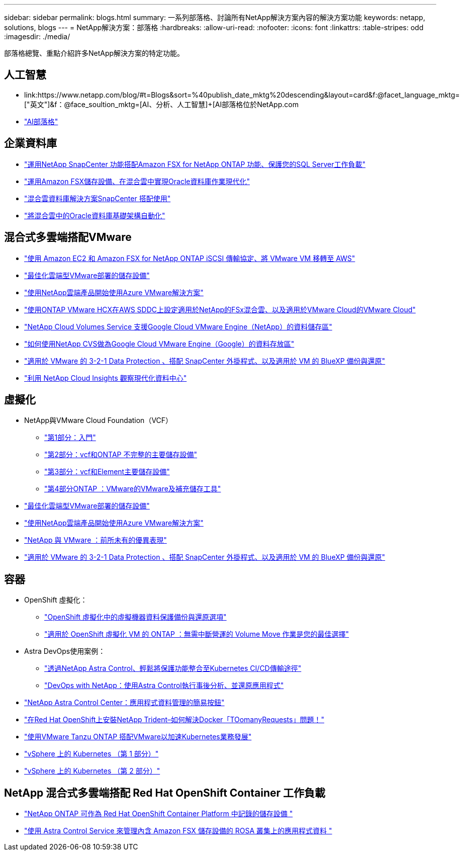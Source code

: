 ---
sidebar: sidebar 
permalink: blogs.html 
summary: 一系列部落格、討論所有NetApp解決方案內容的解決方案功能 
keywords: netapp, solutions, blogs 
---
= NetApp解決方案：部落格
:hardbreaks:
:allow-uri-read: 
:nofooter: 
:icons: font
:linkattrs: 
:table-stripes: odd
:imagesdir: ./media/


[role="lead"]
部落格總覽、重點介紹許多NetApp解決方案的特定功能。



== 人工智慧

* link:++https://www.netapp.com/blog/#t=Blogs&sort=%40publish_date_mktg%20descending&layout=card&f:@facet_language_mktg=["英文"]&f：@face_soultion_mktg=[AI、分析、人工智慧]+++[AI部落格位於NetApp.com
* link:https://netapp.io/category/ai-ml/["AI部落格"]




== 企業資料庫

* link:https://aws.amazon.com/blogs/storage/using-netapp-snapcenter-with-amazon-fsx-for-netapp-ontap-to-protect-your-sql-server-workloads/["運用NetApp SnapCenter 功能搭配Amazon FSX for NetApp ONTAP 功能、保護您的SQL Server工作負載"]
* link:https://community.netapp.com/t5/Tech-ONTAP-Blogs/Modernize-your-Oracle-database-operation-in-hybrid-cloud-with-Amazon-FSx-storage/ba-p/437554["運用Amazon FSX儲存設備、在混合雲中實現Oracle資料庫作業現代化"]
* link:https://community.netapp.com/t5/Tech-ONTAP-Blogs/Hybrid-cloud-database-solutions-with-SnapCenter/ba-p/171061#M5["混合雲資料庫解決方案SnapCenter 搭配使用"]
* link:https://community.netapp.com/t5/Tech-ONTAP-Blogs/Automate-Your-Oracle-Database-Infrastructure-in-the-Hybrid-Cloud/ba-p/167046["將混合雲中的Oracle資料庫基礎架構自動化"]




== 混合式多雲端搭配VMware

* link:https://bluexp.netapp.com/blog/aws-fsxn-blg-migrate-vmware-to-amazon-ec2-iscsi-based-fsx-for-ontap["使用 Amazon EC2 和 Amazon FSX for NetApp ONTAP iSCSI 傳輸協定、將 VMware VM 移轉至 AWS"]
* link:https://cloud.netapp.com/blog/azure-blg-optimize-storage-for-cloud-based-vmware-deployments["最佳化雲端型VMware部署的儲存設備"]
* link:https://cloud.netapp.com/blog/azure-blg-netapp-cloud-offerings-with-azure-vmware-solution["使用NetApp雲端產品開始使用Azure VMware解決方案"]
* link:https://cloud.netapp.com/blog/aws-fsxo-blg-configure-hybrid-cloud-with-fsx-for-netapp-ontap-and-vmware-cloud-on-aws-sddc-using-vmware-hcx["使用ONTAP VMware HCX在AWS SDDC上設定適用於NetApp的FSx混合雲、以及適用於VMware Cloud的VMware Cloud"]
* link:https://www.netapp.com/blog/cloud-volumes-service-google-cloud-vmware-engine/["NetApp Cloud Volumes Service 支援Google Cloud VMware Engine（NetApp）的資料儲存區"]
* link:https://cloud.google.com/blog/products/compute/how-to-use-netapp-cvs-as-datastores-with-vmware-engine["如何使用NetApp CVS做為Google Cloud VMware Engine（Google）的資料存放區"]
* link:https://community.netapp.com/t5/Tech-ONTAP-Blogs/3-2-1-Data-Protection-for-VMware-with-SnapCenter-Plug-in-and-BlueXP-Backup-and/ba-p/446180["適用於 VMware 的 3-2-1 Data Protection 、搭配 SnapCenter 外掛程式、以及適用於 VM 的 BlueXP 備份與還原"]
* link:https://community.netapp.com/t5/Tech-ONTAP-Blogs/Observability-for-the-Modern-Datacenter-with-NetApp-Cloud-Insights/ba-p/447495["利用 NetApp Cloud Insights 觀察現代化資料中心"]




== 虛擬化

* NetApp與VMware Cloud Foundation（VCF）
+
** link:https://www.netapp.com/blog/netapp-vmware-cloud-foundation-getting-started["第1部分：入門"]
** link:https://www.netapp.com/blog/netapp-vmware-cloud-foundation-ontap-principal-storage["第2部分：vcf和ONTAP 不完整的主要儲存設備"]
** link:https://www.netapp.com/blog/netapp-vmware-cloud-foundation-element-principal-storage["第3部分：vcf和Element主要儲存設備"]
** link:https://www.netapp.com/blog/netapp-vmware-cloud-foundation-supplemental-storage["第4部分ONTAP ：VMware的VMware及補充儲存工具"]


* link:https://cloud.netapp.com/blog/azure-blg-optimize-storage-for-cloud-based-vmware-deployments["最佳化雲端型VMware部署的儲存設備"]
* link:https://cloud.netapp.com/blog/azure-blg-netapp-cloud-offerings-with-azure-vmware-solution["使用NetApp雲端產品開始使用Azure VMware解決方案"]
* link:https://community.netapp.com/t5/Tech-ONTAP-Blogs/NetApp-and-VMware-Better-than-ever/ba-p/445780["NetApp 與 VMware ：前所未有的優異表現"]
* link:https://community.netapp.com/t5/Tech-ONTAP-Blogs/3-2-1-Data-Protection-for-VMware-with-SnapCenter-Plug-in-and-BlueXP-Backup-and/ba-p/446180["適用於 VMware 的 3-2-1 Data Protection 、搭配 SnapCenter 外掛程式、以及適用於 VM 的 BlueXP 備份與還原"]




== 容器

[[containers-osv]]
* OpenShift 虛擬化：
+
** link:https://community.netapp.com/t5/Tech-ONTAP-Blogs/A-Backup-and-Restore-option-for-VM-data-protection-in-OpenShift-Virtualization/ba-p/452279["OpenShift 虛擬化中的虛擬機器資料保護備份與還原選項"]
** link:https://community.netapp.com/t5/Tech-ONTAP-Blogs/ONTAP-for-OpenShift-Virtualization-VMs-non-disruptive-volume-move-operation-is/ba-p/451941["適用於 OpenShift 虛擬化 VM 的 ONTAP ：無需中斷營運的 Volume Move 作業是您的最佳選擇"]


* Astra DevOps使用案例：
+
** link:https://cloud.netapp.com/blog/astra-blg-easily-integrate-protection-into-your-kubernetes-ci/cd-pipeline-with-netapp-astra-control["透過NetApp Astra Control、輕鬆將保護功能整合至Kubernetes CI/CD傳輸途徑"]
** link:https://cloud.netapp.com/blog/astra-blg-restore-business-operations-quicker-with-devops-and-astra["DevOps with NetApp：使用Astra Control執行事後分析、並還原應用程式"]


* link:https://cloud.netapp.com/blog/astra-blg-astra-control-center-the-easy-button-for-application-data-management["NetApp Astra Control Center：應用程式資料管理的簡易按鈕"]
* link:https://netapp.io/2021/05/21/docker-rate-limit-issue/["在Red Hat OpenShift上安裝NetApp Trident–如何解決Docker「TOomanyRequests」問題！"]
* link:https://blog.netapp.com/accelerate-your-k8s-journey["使用VMware Tanzu ONTAP 搭配VMware以加速Kubernetes業務發展"]
* link:https://community.netapp.com/t5/Tech-ONTAP-Blogs/Kubernetes-on-vSphere-Part-1/ba-p/445634["vSphere 上的 Kubernetes （第 1 部分）"]
* link:https://community.netapp.com/t5/Tech-ONTAP-Blogs/Kubernetes-on-vSphere-Part-2/ba-p/445848["vSphere 上的 Kubernetes （第 2 部分）"]




== NetApp 混合式多雲端搭配 Red Hat OpenShift Container 工作負載

* link:https://community.netapp.com/t5/Tech-ONTAP-Blogs/NetApp-ONTAP-doubles-up-as-storage-for-logs-in-Red-Hat-OpenShift-Container/ba-p/449280["NetApp ONTAP 可作為 Red Hat OpenShift Container Platform 中記錄的儲存設備 "]
* link:https://community.netapp.com/t5/Tech-ONTAP-Blogs/Using-Astra-Control-Service-for-data-management-of-apps-on-ROSA-clusters-with/ba-p/450903["使用 Astra Control Service 來管理內含 Amazon FSX 儲存設備的 ROSA 叢集上的應用程式資料 "]

